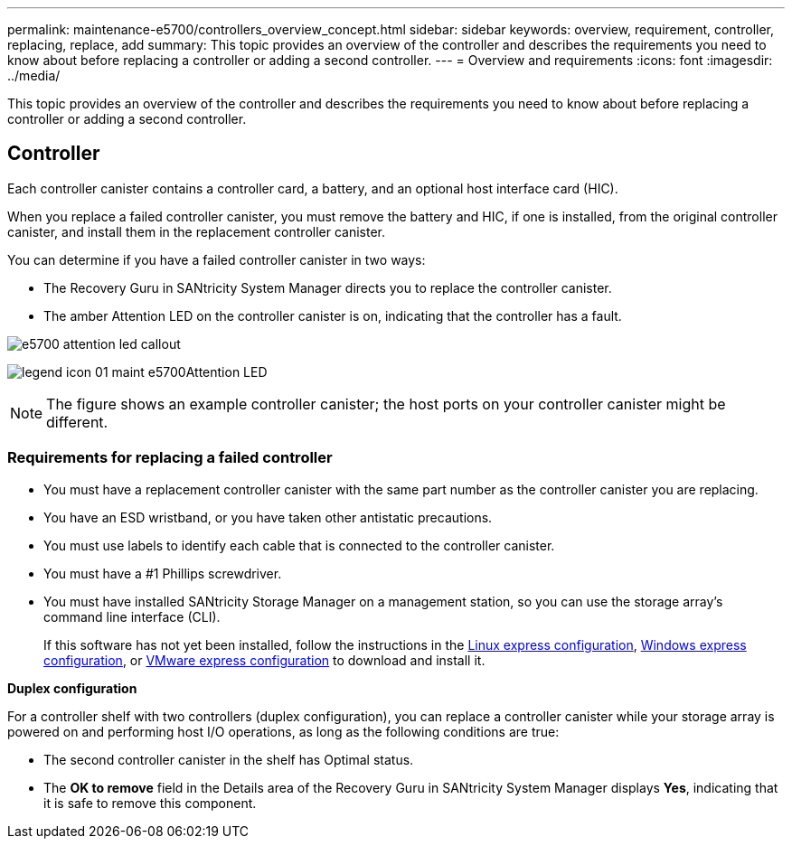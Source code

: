 ---
permalink: maintenance-e5700/controllers_overview_concept.html
sidebar: sidebar
keywords: overview, requirement, controller, replacing, replace, add
summary: This topic provides an overview of the controller and describes the requirements you need to know about before replacing a controller or adding a second controller.
---
= Overview and requirements
:icons: font
:imagesdir: ../media/

[.lead]
This topic provides an overview of the controller and describes the requirements you need to know about before replacing a controller or adding a second controller.

== Controller

[.lead]
Each controller canister contains a controller card, a battery, and an optional host interface card (HIC).

When you replace a failed controller canister, you must remove the battery and HIC, if one is installed, from the original controller canister, and install them in the replacement controller canister.

You can determine if you have a failed controller canister in two ways:

* The Recovery Guru in SANtricity System Manager directs you to replace the controller canister.
* The amber Attention LED on the controller canister is on, indicating that the controller has a fault.

image::../media/e5700_attention_led_callout.png[]

image:../media/legend_icon_01_maint-e5700.gif[]Attention LED

NOTE: The figure shows an example controller canister; the host ports on your controller canister might be different.

=== Requirements for replacing a failed controller

* You must have a replacement controller canister with the same part number as the controller canister you are replacing.
* You have an ESD wristband, or you have taken other antistatic precautions.
* You must use labels to identify each cable that is connected to the controller canister.
* You must have a #1 Phillips screwdriver.
* You must have installed SANtricity Storage Manager on a management station, so you can use the storage array's command line interface (CLI).
+
If this software has not yet been installed, follow the instructions in the link:../config-linux/index.html[Linux express configuration], link:../config-windows/index.html[Windows express configuration], or link:../config-vmware/index.html[VMware express configuration] to download and install it.

*Duplex configuration*

For a controller shelf with two controllers (duplex configuration), you can replace a controller canister while your storage array is powered on and performing host I/O operations, as long as the following conditions are true:

* The second controller canister in the shelf has Optimal status.
* The *OK to remove* field in the Details area of the Recovery Guru in SANtricity System Manager displays *Yes*, indicating that it is safe to remove this component.
